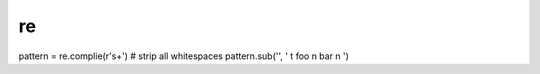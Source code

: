 re
--


pattern = re.complie(r'\s+')   # strip all whitespaces
pattern.sub('', ' \t foo \n bar \n ')

